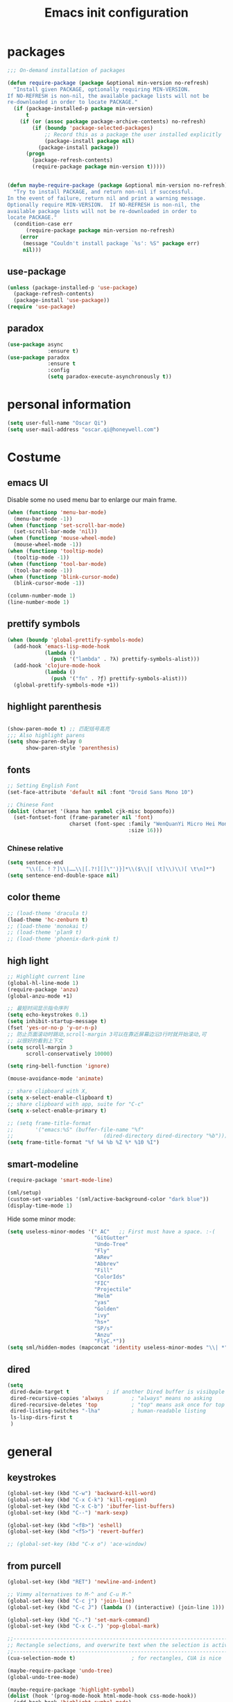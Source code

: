 #+OPTIONS: toc:4 h:4
#+TITLE: Emacs init configuration

* packages
  #+BEGIN_SRC emacs-lisp
    ;;; On-demand installation of packages

    (defun require-package (package &optional min-version no-refresh)
      "Install given PACKAGE, optionally requiring MIN-VERSION.
    If NO-REFRESH is non-nil, the available package lists will not be
    re-downloaded in order to locate PACKAGE."
      (if (package-installed-p package min-version)
          t
        (if (or (assoc package package-archive-contents) no-refresh)
            (if (boundp 'package-selected-packages)
                ;; Record this as a package the user installed explicitly
                (package-install package nil)
              (package-install package))
          (progn
            (package-refresh-contents)
            (require-package package min-version t)))))


    (defun maybe-require-package (package &optional min-version no-refresh)
      "Try to install PACKAGE, and return non-nil if successful.
    In the event of failure, return nil and print a warning message.
    Optionally require MIN-VERSION.  If NO-REFRESH is non-nil, the
    available package lists will not be re-downloaded in order to
    locate PACKAGE."
      (condition-case err
          (require-package package min-version no-refresh)
        (error
         (message "Couldn't install package `%s': %S" package err)
         nil)))
  #+END_SRC
** use-package
   #+BEGIN_SRC emacs-lisp
     (unless (package-installed-p 'use-package)
       (package-refresh-contents)
       (package-install 'use-package))
     (require 'use-package)
   #+END_SRC

** paradox
    #+BEGIN_SRC emacs-lisp
      (use-package async
                   :ensure t)
      (use-package paradox
                   :ensure t
                   :config
                   (setq paradox-execute-asynchronously t))
    #+END_SRC
* personal information
  #+BEGIN_SRC emacs-lisp
    (setq user-full-name "Oscar Qi")
    (setq user-mail-address "oscar.qi@honeywell.com")
  #+END_SRC
* Costume
** emacs UI
   Disable some no used menu bar to enlarge our main frame.
   #+BEGIN_SRC emacs-lisp
     (when (functionp 'menu-bar-mode)
       (menu-bar-mode -1))
     (when (functionp 'set-scroll-bar-mode)
       (set-scroll-bar-mode 'nil))
     (when (functionp 'mouse-wheel-mode)
       (mouse-wheel-mode -1))
     (when (functionp 'tooltip-mode)
       (tooltip-mode -1))
     (when (functionp 'tool-bar-mode)
       (tool-bar-mode -1))
     (when (functionp 'blink-cursor-mode)
       (blink-cursor-mode -1))

     (column-number-mode 1)
     (line-number-mode 1)
   #+END_SRC
** prettify symbols
   #+BEGIN_SRC emacs-lisp
     (when (boundp 'global-prettify-symbols-mode)
       (add-hook 'emacs-lisp-mode-hook
                 (lambda ()
                   (push '("lambda" . ?λ) prettify-symbols-alist)))
       (add-hook 'clojure-mode-hook
                 (lambda ()
                   (push '("fn" . ?ƒ) prettify-symbols-alist)))
       (global-prettify-symbols-mode +1))
   #+END_SRC
** highlight parenthesis

   #+BEGIN_SRC emacs-lisp

     (show-paren-mode t) ;; 匹配括号高亮
     ;;; Also highlight parens  
     (setq show-paren-delay 0  
           show-paren-style 'parenthesis)

   #+END_SRC
** fonts
   #+BEGIN_SRC emacs-lisp
     ;; Setting English Font
     (set-face-attribute 'default nil :font "Droid Sans Mono 10") 

     ;; Chinese Font
     (dolist (charset '(kana han symbol cjk-misc bopomofo))
       (set-fontset-font (frame-parameter nil 'font)
                         charset (font-spec :family "WenQuanYi Micro Hei Mono"
                                            :size 16)))
   #+END_SRC
*** Chinese relative
    #+BEGIN_SRC emacs-lisp
      (setq sentence-end
            "\\([。！？]\\|……\\|[.?!][]\"')}]*\\($\\|[ \t]\\)\\)[ \t\n]*") 
      (setq sentence-end-double-space nil)
    #+END_SRC
** color theme
   #+BEGIN_SRC emacs-lisp
     ;; (load-theme 'dracula t)
     (load-theme 'hc-zenburn t)
     ;; (load-theme 'monokai t)
     ;; (load-theme 'plan9 t)
     ;; (load-theme 'phoenix-dark-pink t)
   #+END_SRC
  
** high light
   #+BEGIN_SRC emacs-lisp
     ;; Highlight current line
     (global-hl-line-mode 1)
     (require-package 'anzu)
     (global-anzu-mode +1)

     ;; 最短时间显示指令序列
     (setq echo-keystrokes 0.1)
     (setq inhibit-startup-message t)
     (fset 'yes-or-no-p 'y-or-n-p)
     ;; 防止页面滚动时跳动,scroll-margin 3可以在靠近屏幕边沿3行时就开始滚动,可
     ;; 以很好的看到上下文
     (setq scroll-margin 3
           scroll-conservatively 10000)

     (setq ring-bell-function 'ignore)

     (mouse-avoidance-mode 'animate)

     ;; share clipboard with X, 
     (setq x-select-enable-clipboard t)
     ;; share clipboard with app, suite for "C-c"
     (setq x-select-enable-primary t)

     ;; (setq frame-title-format
     ;;       '("emacs:%S" (buffer-file-name "%f"
     ;;                             (dired-directory dired-directory "%b"))))
     (setq frame-title-format "%f %4 %b %Z %* %10 %I")

   #+END_SRC
** smart-modeline
   #+BEGIN_SRC emacs-lisp
     (require-package 'smart-mode-line)

     (sml/setup)
     (custom-set-variables '(sml/active-background-color "dark blue"))
     (display-time-mode 1)
   #+END_SRC

   Hide some minor mode:
   #+BEGIN_SRC emacs-lisp
     (setq useless-minor-modes '(" AC"   ;; First must have a space. :-(
                                 "GitGutter"
                                 "Undo-Tree"
                                 "Fly"
                                 "ARev"
                                 "Abbrev"
                                 "Fill"
                                 "ColorIds"
                                 "FIC"
                                 "Projectile"
                                 "Helm"
                                 "yas"
                                 "Golden"
                                 "ivy"
                                 "hs+"
                                 "SP/s"
                                 "Anzu"
                                 "FlyC.*"))
     (setq sml/hidden-modes (mapconcat 'identity useless-minor-modes "\\| *"))
   #+END_SRC
** dired
   #+BEGIN_SRC emacs-lisp
     (setq
      dired-dwim-target t            ; if another Dired buffer is visibpple in another window, use that directory as target for Rename/Copy
      dired-recursive-copies 'always         ; "always" means no asking
      dired-recursive-deletes 'top           ; "top" means ask once for top level directory
      dired-listing-switches "-lha"          ; human-readable listing
      ls-lisp-dirs-first t
      )
   #+END_SRC
* general
** keystrokes
   #+BEGIN_SRC emacs-lisp
     (global-set-key (kbd "C-w") 'backward-kill-word)
     (global-set-key (kbd "C-x C-k") 'kill-region)
     (global-set-key (kbd "C-x C-b") 'ibuffer-list-buffers)
     (global-set-key (kbd "C--") 'mark-sexp)

     (global-set-key (kbd "<f8>") 'eshell)
     (global-set-key (kbd "<f5>") 'revert-buffer)

     ;; (global-set-key (kbd "C-x o") 'ace-window)
   #+END_SRC
** from purcell
   #+BEGIN_SRC emacs-lisp
     (global-set-key (kbd "RET") 'newline-and-indent)

     ;; Vimmy alternatives to M-^ and C-u M-^
     (global-set-key (kbd "C-c j") 'join-line)
     (global-set-key (kbd "C-c J") (lambda () (interactive) (join-line 1)))

     (global-set-key (kbd "C-.") 'set-mark-command)
     (global-set-key (kbd "C-x C-.") 'pop-global-mark)

     ;;----------------------------------------------------------------------------
     ;; Rectangle selections, and overwrite text when the selection is active
     ;;----------------------------------------------------------------------------
     (cua-selection-mode t)                  ; for rectangles, CUA is nice

     (maybe-require-package 'undo-tree)
     (global-undo-tree-mode)

     (maybe-require-package 'highlight-symbol)
     (dolist (hook '(prog-mode-hook html-mode-hook css-mode-hook))
       (add-hook hook 'highlight-symbol-mode)
       (add-hook hook 'highlight-symbol-nav-mode))
     (add-hook 'org-mode-hook 'highlight-symbol-nav-mode)

     ;;----------------------------------------------------------------------------
     ;; Zap *up* to char is a handy pair for zap-to-char
     ;;----------------------------------------------------------------------------
     (autoload 'zap-up-to-char "misc" "Kill up to, but not including ARGth occurrence of CHAR.")
     (global-set-key (kbd "M-Z") 'zap-up-to-char)

     ;;----------------------------------------------------------------------------
     ;; Cut/copy the current line if no region is active
     ;;----------------------------------------------------------------------------
     (maybe-require-package 'whole-line-or-region)
     (whole-line-or-region-mode t)
     (make-variable-buffer-local 'whole-line-or-region-mode)

     ;;----------------------------------------------------------------------------
     ;; Page break lines
     ;;----------------------------------------------------------------------------
     (maybe-require-package 'page-break-lines)
     (global-page-break-lines-mode)

   #+END_SRC
** ediff
   #+BEGIN_SRC emacs-lisp
     (setq ediff-window-setup-function 'ediff-setup-windows-plain
           ediff-split-window-function 'split-window-horizontally)
   #+END_SRC
** Desktop save
   #+BEGIN_SRC emacs-lisp
     (desktop-save-mode 1)
   #+END_SRC
** uniquify
   #+BEGIN_SRC emacs-lisp
     ;; every buffer should have a unique name 
     (require 'uniquify)
     (setq
      uniquify-buffer-name-style 'post-forward
      uniquify-separator ":")

   #+END_SRC
** hippie expand
   #+BEGIN_SRC emacs-lisp
     ;; hippie expand is dabbrev expand on steroids
     (setq hippie-expand-try-functions-list '(try-expand-dabbrev
                                              try-expand-dabbrev-all-buffers
                                              try-expand-dabbrev-from-kill
                                              try-complete-file-name-partially
                                              try-complete-file-name
                                              try-expand-all-abbrevs
                                              try-expand-list
                                              try-expand-line
                                              try-complete-lisp-symbol-partially
                                              try-complete-lisp-symbol))
     (global-set-key (kbd "M-/") 'hippie-expand)
   #+END_SRC
** avy(fast jump around)
   #+BEGIN_SRC emacs-lisp
     (global-set-key (kbd "C-;") 'avy-goto-char-2)
     (global-set-key (kbd "M-g f") 'avy-goto-line)
     (global-set-key (kbd "C-'") 'avy-isearch)
     (global-set-key (kbd "M-g f") 'avy-goto-line)
   #+END_SRC
** smartscan
   =M-n= to next symbol, and =M-p= to previous symbol.
   Only in elisp and c mode.

   #+BEGIN_SRC emacs-lisp 
     (require-package 'smartscan)
     (add-hook 'emacs-lisp-mode-hook 'smartscan-mode)
     (add-hook 'c-mode-hook 'smartscan-mode)
   #+END_SRC
** isearch delete not matched string
   #+BEGIN_SRC emacs-lisp
     ;; An attempt at this Emacs SX question:
     ;; https://emacs.stackexchange.com/questions/10359/delete-portion-of-isearch-string-that-does-not-match-or-last-char-if-complete-m

     (defun isearch-delete-something ()
       "Delete non-matching text or the last character."
       ;; Mostly copied from `isearch-del-char' and Drew's answer on the page above
       (interactive)
       (if (= 0 (length isearch-string))
           (ding)
         (setq isearch-string
               (substring isearch-string
                          0
                          (or (isearch-fail-pos) (1- (length isearch-string)))))
         (setq isearch-message
               (mapconcat #'isearch-text-char-description isearch-string "")))
       (if isearch-other-end (goto-char isearch-other-end))
       (isearch-search)
       (isearch-push-state)
       (isearch-update))

     (define-key isearch-mode-map (kbd "<backspace>") 
       #'isearch-delete-something)

   #+END_SRC
** hungry delete
   #+BEGIN_SRC emacs-lisp
     (require-package 'hungry-delete)
     (global-hungry-delete-mode)
   #+END_SRC
** winner-mode
   #+BEGIN_SRC emacs-lisp
     (winner-mode 1)
   #+END_SRC
* emacs extension
** find file as root
   #+BEGIN_SRC emacs-lisp
     (defun find-file-as-root ()
       "Like `ido-find-file, but automatically edit the file with
          root-(point)rivileges (using tramp/sudo), if the file is not writable by
          user."
       (interactive)
       (let ((file (ido-read-file-name "Edit as root: ")))
         (unless (file-writable-p file)
           (setq file (concat "/sudo:root@localhost:" file)))
         (find-file file)))

     (global-set-key (kbd "C-x F") 'find-file-as-root)
   #+END_SRC
** beacon-mode
   #+BEGIN_SRC emacs-lisp
     (use-package beacon
       :ensure t
       :diminish beacon-mode
       :init
       (beacon-mode 1)
       (setq beacon-push-mark 35)
       (setq beacon-color "#666600"))
   #+END_SRC
** rainbow delimiters
   #+BEGIN_SRC emacs-lisp 
     (require-package 'rainbow-delimiters)

     (add-hook 'emacs-lisp-mode-hook 'rainbow-delimiters-mode)
     (add-hook 'c-mode-hook 'rainbow-delimiters-mode)
   #+END_SRC

** expand-region
   #+BEGIN_SRC emacs-lisp
     (require-package 'expand-region)
     (global-set-key (kbd "C-=") 'er/expand-region)
   #+END_SRC
   
** smart move to beginning of line
   #+BEGIN_SRC emacs-lisp
     (defun my/smarter-move-beginning-of-line (arg)
       "Move point back to indentation of beginning of line.

     Move point to the first non-whitespace character on this line.
     If point is already there, move to the beginning of the line.
     Effectively toggle between the first non-whitespace character and
     the beginning of the line.

     If ARG is not nil or 1, move forward ARG - 1 lines first.  If
     point reaches the beginning or end of the buffer, stop there."
       (interactive "^p")
       (setq arg (or arg 1))

       ;; Move lines first
       (when (/= arg 1)
         (let ((line-move-visual nil))
           (forward-line (1- arg))))

       (let ((orig-point (point)))
         (back-to-indentation)
         (when (= orig-point (point))
           (move-beginning-of-line 1))))

     ;; remap C-a to `smarter-move-beginning-of-line'
     (global-set-key [remap move-beginning-of-line]
                     'my/smarter-move-beginning-of-line)
   #+END_SRC

** smart v/h split
   #+BEGIN_SRC emacs-lisp
     (defun my/vsplit-last-buffer (prefix)
       "Split the window vertically and display the previous buffer."
       (interactive "p")
       (split-window-vertically)
       (other-window 1 nil)
       (if (= prefix 1)
           (switch-to-next-buffer)))
     (defun my/hsplit-last-buffer (prefix)
       "Split the window horizontally and display the previous buffer."
       (interactive "p")
       (split-window-horizontally)
       (other-window 1 nil)
       (if (= prefix 1) (switch-to-next-buffer)))

     (global-set-key (kbd "C-x 2") 'my/vsplit-last-buffer)
     (global-set-key (kbd "C-x 3") 'my/hsplit-last-buffer)
   #+END_SRC
** smart copy-line kill-line
   #+BEGIN_SRC emacs-lisp
     ;; Smart copy, if no region active, it simply copy the current whole line
     (defadvice kill-line (before check-position activate)
       (if (member major-mode
                   '(emacs-lisp-mode scheme-mode lisp-mode
                                     c-mode c++-mode objc-mode js-mode
                                     latex-mode plain-tex-mode))
           (if (and (eolp) (not (bolp)))
               (progn (forward-char 1)
                      (just-one-space 0)
                      (backward-char 1)))))

     (defadvice kill-ring-save (before slick-copy activate compile)
       "When called interactively with no active region, copy a single line instead."
       (interactive (if mark-active (list (region-beginning) (region-end))
                      (message "Copied line")
                      (list (line-beginning-position)
                            (line-beginning-position 2)))))

     (defadvice kill-region (before slick-cut activate compile)
       "When called interactively with no active region, kill a single line instead."
       (interactive
        (if mark-active (list (region-beginning) (region-end))
          (list (line-beginning-position)
                (line-beginning-position 2)))))
   
   #+END_SRC
** Hydra
 #+BEGIN_SRC emacs-lisp
   (use-package hydra
     :ensure t
     :init
     (defhydra hydra-zoom (global-map "<f7>")
       "zoom"
       ("+" text-scale-increase "in")
       ("-" text-scale-decrease "out")
       ("_" text-scale-decrease "out")
       ("g" text-scale-increase "in")
       ("l" text-scale-decrease "out"))
     (bind-keys ("C-x C-0" . hydra-zoom/body)
                ("C-x C-=" . hydra-zoom/body)
                ("C-x C--" . hydra-zoom/body)
                ("C-x C-+" . hydra-zoom/body))

     (defhydra hydra-launcher (:color blue)
       "
   launcher
   -------------------------------------
   _p_: paradox-list-packages
   _c_: helm-calcul-expression
   _d_: ediff-buffers
   _f_: find-dired
   _g_: lgrep
   _G_: rgrep
   _n_: nethack
   _e_: eval-buffer
   "
       ("p" paradox-list-packages :exit t)
       ("c" helm-calcul-expression :exit t)
       ("d" ediff-buffers :exit t)
       ("f" find-dired :exit t)
       ("g" lgrep :exit t)
       ("G" rgrep :exit t)
       ;; ("h" man :exit t)
       ("n" nethack :exit t)
       ;; ("s" shell :exit t)
       ("e" eval-buffer :exit t))

     (global-set-key (kbd "C-l") 'hydra-launcher/body)

     (setq hydra-lv nil))
 #+END_SRC
** guide-key
   #+BEGIN_SRC emacs-lisp
     (require-package 'guide-key)
     (setq guide-key/guide-key-sequence '("C-x" "C-c" "C-x 4" "C-x 5" "C-c ;" "C-c ; f" "C-c ' f" "C-x n" "C-x C-r" "C-x r" "C-l"))

     (guide-key-mode 1)

   #+END_SRC
** ibuffer-vc
   #+BEGIN_SRC emacs-lisp
     (add-hook 'ibuffer-hook
               (lambda ()
                 (ibuffer-vc-set-filter-groups-by-vc-root)
                 (unless (eq ibuffer-sorting-mode 'alphabetic)
                   (ibuffer-do-sort-by-alphabetic))))
     (setq ibuffer-formats
           '((mark modified read-only vc-status-mini " "
                   (name 18 18 :left :elide)
                   " "
                   (size 9 -1 :right)
                   " "
                   (mode 16 16 :left :elide)
                   " "
                   (vc-status 16 16 :left)
                   " "
                   filename-and-process)))
   #+END_SRC
** nyan-mode
   The nyan cat show where the cursor is in the current buffer.
   #+BEGIN_SRC emacs-lisp
     (require-package 'nyan-mode)
     (nyan-mode 1)
   #+END_SRC
** Golden Ratio
   #+BEGIN_SRC emacs-lisp
     (require-package 'golden-ratio)
     ;; (setq 'golden-ratio-inhibit-functions 'pl/helm-alive-p)
     ;; (defun pl/helm-alive-p ()
     ;;   (if (boundp 'helm-alive-p)
     ;;       (symbol-value 'helm-alive-p)))

     ;; do not enable golden-raio in thses modes
     (setq golden-ratio-exclude-modes '("ediff-mode"
                                        "helm-mode"
                                        "dired-mode"
                                        "gud-mode"
                                        "gdb-locals-mode"
                                        "gdb-registers-mode"
                                        "gdb-breakpoints-mode"
                                        "gdb-threads-mode"
                                        "gdb-frames-mode"
                                        "gdb-inferior-io-mode"
                                        "gud-mode"
                                        "gdb-inferior-io-mode"
                                        "gdb-disassembly-mode"
                                        "gdb-memory-mode"
                                        "magit-log-mode"
                                        "magit-reflog-mode"
                                        "magit-status-mode"
                                        "IELM"
                                        ;; "eshell-mode"
                                        "fundamental-mode"
                                        "dired-mode"))

     (golden-ratio-mode 1)
     (setq golden-ratio-auto-scale t)
     (add-to-list 'golden-ratio-extra-commands 'ace-window)
   #+END_SRC

** multiple cursors
   #+BEGIN_SRC emacs-lisp 
     (require-package 'multiple-cursors)
     (global-set-key (kbd "C-c m") 'mc/edit-lines)
     (global-set-key (kbd "C->") 'mc/mark-next-like-this)
     (global-set-key (kbd "C-<") 'mc/mark-previous-like-this)
     (global-set-key (kbd "C-c C-<") 'mc/mark-all-like-this)
   #+END_SRC
** narrow-or-widen-dwim
   #+BEGIN_SRC emacs-lisp
     (defun narrow-or-widen-dwim (p)
       "If the buffer is narrowed, it widens. Otherwise, it narrows
     intelligently.  Intelligently means: region, org-src-block,
     org-subtree, or defun, whichever applies first.  Narrowing to
     org-src-block actually calls `org-edit-src-code'.

     With prefix P, don't widen, just narrow even if buffer is already
     narrowed."
       (interactive "P")
       (declare (interactive-only))
       (cond ((and (buffer-narrowed-p) (not p)) (widen))
             ((and (boundp 'org-src-mode) org-src-mode (not p))
              (org-edit-src-exit))
             ((region-active-p)
              (narrow-to-region (region-beginning) (region-end)))
             ((derived-mode-p 'org-mode)
              (cond ((ignore-errors (org-edit-src-code)))
                    ((org-at-block-p)
                     (org-narrow-to-block))
                    (t (org-narrow-to-subtree))))
             ((derived-mode-p 'prog-mode) (narrow-to-defun))
             (t (error "Please select a region to narrow to"))))

     (global-set-key (kbd "C-x n") 'narrow-or-widen-dwim)

     ;; (eval-after-load 'org-src
     ;;   '(define-key org-src-mode-map
     ;;      "\C-x\C-s" #'org-edit-src-exit))

   #+END_SRC
** god-mode
   #+BEGIN_SRC emacs-lisp
     (use-package god-mode
       :ensure t
       :init
       (defun update-cursor ()
         (setq cursor-type (if (or god-local-mode buffer-read-only)
                               'bar
                             'box)))
       (add-hook 'god-mode-enabled-hook 'update-cursor)
       (add-hook 'god-mode-disabled-hook 'update-cursor)
       :config
       (bind-keys :map god-local-mode-map
                  ("z" . repeat)
                  ("." . repeat)
                  ("i" . god-local-mode))
       (add-to-list 'god-exempt-major-modes 'org-agenda-mode))

   #+END_SRC
* program
** scheme
   #+BEGIN_SRC emacs-lisp
     ;; This is the binary name of my scheme implementation  
     (setq scheme-program-name "scm")
   #+END_SRC

** smartparens 
   #+BEGIN_SRC emacs-lisp 
     ;; Default setup of smartparens
     (require-package 'smartparens)
     (require 'smartparens-config)
     (setq sp-autoescape-string-quote nil)

     (defmacro def-pairs (pairs)
       `(progn
          ,@(cl-loop for (key . val) in pairs
                     collect
                     `(defun ,(read (concat
                                     "wrap-with-"
                                     (prin1-to-string key)
                                     "s"))
                          (&optional arg)
                        (interactive "p")
                        (sp-wrap-with-pair ,val)))))

     (def-pairs ((paren        . "(")
                 (bracket      . "[")
                 (brace        . "{")
                 (underscores  . "_")
                 (single-quote . "'")
                 (double-quote . "\"")
                 (back-quote   . "`")))

     (define-key smartparens-mode-map (kbd "C-M-a") 'sp-beginning-of-sexp)

     (define-key smartparens-mode-map (kbd "C-M-a") 'sp-beginning-of-sexp)
     (define-key smartparens-mode-map (kbd "C-M-e") 'sp-end-of-sexp)

     (define-key smartparens-mode-map (kbd "C-<down>") 'sp-down-sexp)
     (define-key smartparens-mode-map (kbd "C-<up>")   'sp-up-sexp)
     (define-key smartparens-mode-map (kbd "M-<down>") 'sp-backward-down-sexp)
     (define-key smartparens-mode-map (kbd "M-<up>")   'sp-backward-up-sexp)

     (define-key smartparens-mode-map (kbd "C-M-f") 'sp-forward-sexp)
     (define-key smartparens-mode-map (kbd "C-M-b") 'sp-backward-sexp)

     (define-key smartparens-mode-map (kbd "C-M-n") 'sp-next-sexp)
     (define-key smartparens-mode-map (kbd "C-M-p") 'sp-previous-sexp)

     (define-key smartparens-mode-map (kbd "C-S-f") 'sp-forward-symbol)
     (define-key smartparens-mode-map (kbd "C-S-b") 'sp-backward-symbol)

     (define-key smartparens-mode-map (kbd "C-<right>") 'sp-forward-slurp-sexp)
     (define-key smartparens-mode-map (kbd "M-<right>") 'sp-forward-barf-sexp)
     (define-key smartparens-mode-map (kbd "C-<left>")  'sp-backward-slurp-sexp)
     (define-key smartparens-mode-map (kbd "M-<left>")  'sp-backward-barf-sexp)

     (define-key smartparens-mode-map (kbd "C-M-t") 'sp-transpose-sexp)
     (define-key smartparens-mode-map (kbd "C-M-k") 'sp-kill-sexp)
     (define-key smartparens-mode-map (kbd "C-k")   'sp-kill-hybrid-sexp)
     (define-key smartparens-mode-map (kbd "M-k")   'sp-backward-kill-sexp)
     (define-key smartparens-mode-map (kbd "C-M-w") 'sp-copy-sexp)

     (define-key smartparens-mode-map (kbd "C-M-d") 'delete-sexp)

     (define-key smartparens-mode-map (kbd "M-<backspace>") 'backward-kill-word)
     (define-key smartparens-mode-map (kbd "C-<backspace>") 'sp-backward-kill-word)
                                             ;([remap sp-backward-kill-word] 'backward-kill-word)


     (define-key smartparens-mode-map (kbd "M-[") 'sp-backward-unwrap-sexp)
     (define-key smartparens-mode-map (kbd "M-]") 'sp-unwrap-sexp)

     (define-key smartparens-mode-map (kbd "C-x C-t") 'sp-transpose-hybrid-sexp)

     (define-key smartparens-mode-map (kbd "C-c (")  'wrap-with-parens)
     (define-key smartparens-mode-map (kbd "C-c [")  'wrap-with-brackets)
     (define-key smartparens-mode-map (kbd "C-c {")  'wrap-with-braces)
     (define-key smartparens-mode-map (kbd "C-c '")  'wrap-with-single-quotes)
     (define-key smartparens-mode-map (kbd"C-c \"") 'wrap-with-double-quotes)
     (define-key smartparens-mode-map (kbd"C-c _")  'wrap-with-underscores)
     (define-key smartparens-mode-map (kbd"C-c `")  'wrap-with-back-quotes)

     (add-hook 'emacs-lisp-mode-hook 'turn-on-smartparens-strict-mode)
     (add-hook 'markdown-mode-hook 'turn-on-smartparens-strict-mode)
     (add-hook 'c-mode-hook 'turn-on-smartparens-strict-mode)
   #+END_SRC

** cc-mode
*** c-mode
    #+BEGIN_SRC emacs-lisp 
        (defun linux-c-mode()
        ;; 将回车代替C-j的功能，换行的同时对齐
        (define-key c-mode-map [return] 'newline-and-indent)
        (interactive)
        ;; 设置C程序的对齐风格
        (c-set-style "K&R")
        ;; 自动模式，在此种模式下当你键入{时，会自动根据你设置的对齐风格对齐
        (c-toggle-auto-state)
        ;; TAB键的宽度
        (setq c-basic-offset 4)
        ;; 此模式下，当按Backspace时会删除最多的空格
        (c-toggle-hungry-state)
        ;; 在菜单中加入当前Buffer的函数索引
        (imenu-add-menubar-index)
        ;; 在状态条上显示当前光标在哪个函数体内部
        (which-function-mode)
        (c-toggle-auto-newline 1)
        (c-set-offset 'inextern-lang 0);;在extern c{} 中正常对齐
        )

      (defun linux-cpp-mode()
        (define-key c++-mode-map [return] 'newline-and-indent)
        (define-key c++-mode-map [(control c) (c)] 'compile)
        (interactive)
        (c-set-style "K&R")
        (c-toggle-auto-state)
        (c-toggle-hungry-state)
        (setq c-basic-offset 4)
        (imenu-add-menubar-index)
        (which-function-mode)
        (c-set-offset 'inextern-lang 0);;在extern c{} 中正常对齐
        )

      ;;c程序风格
      (add-hook 'c-mode-hook 'linux-c-mode)
      (add-hook 'c++-mode-hook 'linux-cpp-mode)

      (add-hook 'c-mode-hook 'color-identifiers-mode)
      (add-hook 'c++-mode-hook 'color-identifiers-mode)

    #+END_SRC

*** hideshow-org
    #+BEGIN_SRC emacs-lisp
      (require-package 'hideshow-org)
      (add-hook 'c-mode-hook 'hs-org/minor-mode)
    #+END_SRC

** Company Mode
#+BEGIN_SRC emacs-lisp
(require-package 'company)
(require-package 'company-flx)

  (use-package company
    :ensure t
    :diminish company-mode
    :init
    (global-company-mode 1)
    (add-to-list 'company-backends 'company-c-headers)
    (setq company-backends (delete 'company-semantic company-backends))
    (with-eval-after-load 'company
      (company-flx-mode +1))

    :config
    (bind-keys :map company-active-map
               ("C-n" . company-select-next)
               ("C-p" . company-select-previous)
               ("C-d" . company-show-doc-buffer)
               ("<tab>" . company-complete)))
#+END_SRC

** yasnippet
   #+BEGIN_SRC emacs-lisp
     ;; yasnippet
     ;; should be loaded before auto complete so that they can work together
     (require-package 'yasnippet)

     (yas-global-mode 1)
     (add-hook 'term-mode-hook (lambda()
                                 (yas-minor-mode -1)))
   #+END_SRC

** magit
   #+BEGIN_SRC emacs-lisp
(require-package 'magit)
     (global-set-key (kbd "C-x g") 'magit-status)
   #+END_SRC

** comment-dwim-2
 #+BEGIN_SRC emacs-lisp 
(require-package 'comment-dwim-2)
   (use-package comment-dwim-2
     :ensure t
     :bind ("M-;" . comment-dwim-2))
 #+END_SRC
** dtrt-indent
   #+BEGIN_SRC emacs-lisp
(require-package 'dtrt-indent)
     (add-hook 'c-mode-common-hook 
       (lambda()
         (require 'dtrt-indent)
         ;; (setq dtrt-indent-verbosity 0)
         (dtrt-indent-mode t)))
   #+END_SRC
** aggressive-indent
 #+BEGIN_SRC emacs-lisp 
   (require-package 'aggressive-indent)
   (use-package aggressive-indent
     :ensure t
     :diminish aggressive-indent-mode
     :init
     (global-aggressive-indent-mode 1)

     ;; (add-to-list
     ;;  'aggressive-indent-dont-indent-if
     ;;  '(and (derived-mode-p 'c-mode)
     ;;        (null (string-match "\\([;{}]\\|\\b\\(if\\|for\\|while\\)\\b\\)"
     ;;                            (thing-at-point 'line)))))

     (add-to-list 'aggressive-indent-excluded-modes 'html-mode)
     (unbind-key "C-c C-q" aggressive-indent-mode-map))
 #+END_SRC
** flycheck
   #+BEGIN_SRC emacs-lisp
     (require-package 'flycheck)
     (use-package flycheck
       :ensure t
       :diminish flycheck-mode
       :init
       ;; (global-flycheck-mode)
       (setq flycheck-indication-mode 'right-fringe)
  
       (defun my-select-clangcheck-for-checker ()
         "Select clang-check for flycheck's checker."
         (flycheck-set-checker-executable 'c/c++-clangcheck
                                          "/path/to/clang-check")
         (flycheck-select-checker 'c/c++-clangcheck))

       (add-hook 'c-mode-common-hook #'my-select-clangcheck-for-checker)

       ;; enable static analysis
       (setq flycheck-clangcheck-analyze t))
   #+END_SRC
** compilation
   #+BEGIN_SRC emacs-lisp :tangle no
     (defun prelude-colorize-compilation-buffer ()
       "Colorize a compilation mode buffer."
       (interactive)
       ;; we don't want to mess with child modes such as grep-mode, ack, ag, etc
       (when (eq major-mode 'compilation-mode)
         (let ((inhibit-read-only t))
           (ansi-color-apply-on-region (point-min) (point-max)))))

     ;; setup compilation-mode used by `compile' command
     (require-package 'compile)
          (require 'compile)
          (setq compilation-ask-about-save nil          ; Just save before compiling
                compilation-always-kill t               ; Just kill old compile processes before starting the new one
                compilation-scroll-output 'first-error) ; Automatically scroll to first
          (global-set-key (kbd "<f5>") 'compile)

   #+END_SRC
** Makefile
   #+BEGIN_SRC emacs-lisp
     (add-to-list 'auto-mode-alist '("[Mm]akefile*" . makefile-gmake-mode))
     (defun prelude-makefile-mode-defaults ()
       (setq indent-tabs-mode t ))

     (setq prelude-makefile-mode-hook 'prelude-makefile-mode-defaults)

     (add-hook 'makefile-mode-hook (lambda ()
                                     (run-hooks 'prelude-makefile-mode-hook)))
   #+END_SRC
* helm
** helm settings
   #+BEGIN_SRC emacs-lisp
     (require-package 'helm)
     (require-package 'helm-flx)
     (require 'helm)

     (require 'helm-config)
     ;; The default "C-x c" is quite close to "C-x C-c", which quits Emacs.
     ;; Changed to "C-c h". Note: We must set "C-c h" globally, because we
     ;; cannot change `helm-command-prefix-key' once `helm-config' is loaded.
     (global-set-key (kbd "C-c h") 'helm-command-prefix)
     (global-unset-key (kbd "C-x c"))

     (define-key helm-map (kbd "<tab>") 'helm-execute-persistent-action) ; rebind tab to run persistent action
     (define-key helm-map (kbd "C-i") 'helm-execute-persistent-action) ; make TAB works in terminal
     (define-key helm-map (kbd "C-z")  'helm-select-action) ; list actions using C-z

     (when (executable-find "curl")
       (setq helm-google-suggest-use-curl-p t))

     (setq helm-split-window-in-side-p           t ; open helm buffer inside current window, not occupy whole other window
           helm-move-to-line-cycle-in-source     t ; move to end or beginning of source when reaching top or bottom of source.
           helm-ff-search-library-in-sexp        t ; search for library in `require' and `declare-function' sexp.
           helm-scroll-amount                    8 ; scroll 8 lines other window using M-<next>/M-<prior>
           helm-ff-file-name-history-use-recentf t)

     (helm-mode 1)

     (helm-flx-mode +1)
     (require-package 'helm-fuzzier)
     (helm-fuzzier-mode 1)

     (setq helm-M-x-fuzzy-match t) ;; optional fuzzy matching for helm-M-x
     (setq helm-buffers-fuzzy-matching t
           helm-recentf-fuzzy-match    t)

     (global-set-key (kbd "M-x") 'helm-M-x)
     (global-set-key (kbd "C-x y") 'helm-show-kill-ring)
     (global-set-key (kbd "C-x b") 'helm-mini)
     (global-set-key (kbd "C-x C-f") 'helm-find-files)

     (when (executable-find "ack-grep")
       (setq helm-grep-default-command "ack-grep -Hn --no-group --no-color %e %p %f"
             helm-grep-default-recurse-command "ack-grep -H --no-group --no-color %e %p %f"))

     (global-set-key (kbd "C-h SPC") 'helm-all-mark-rings)
   #+END_SRC

   #+BEGIN_SRC emacs-lisp
   
   #+END_SRC

   List eshell history:
   #+BEGIN_SRC emacs-lisp
     (add-hook 'eshell-mode-hook
               #'(lambda ()
                   (define-key eshell-mode-map (kbd "C-c C-l")  'helm-eshell-history)))
   #+END_SRC

** helm-gtags
   #+BEGIN_SRC emacs-lisp
     ;; Enable helm-gtags-mode
     (add-hook 'c-mode-hook 'helm-gtags-mode)
     (add-hook 'c++-mode-hook 'helm-gtags-mode)
     (add-hook 'asm-mode-hook 'helm-gtags-mode)

     ;; Set key bindings
     (eval-after-load "helm-gtags"
       '(progn
          (define-key helm-gtags-mode-map (kbd "M-t") 'helm-gtags-find-tag)
          (define-key helm-gtags-mode-map (kbd "M-r") 'helm-gtags-find-rtag)
          (define-key helm-gtags-mode-map (kbd "M-s") 'helm-gtags-find-symbol)
          (define-key helm-gtags-mode-map (kbd "M-g M-p") 'helm-gtags-parse-file)
          (define-key helm-gtags-mode-map (kbd "C-c <") 'helm-gtags-previous-history)
          (define-key helm-gtags-mode-map (kbd "C-c >") 'helm-gtags-next-history)
          (define-key helm-gtags-mode-map (kbd "M-,") 'helm-gtags-pop-stack)))
   #+END_SRC
** swoop
   #+BEGIN_SRC emacs-lisp
     (require-package 'helm-swoop)

     ;; Change keybinds to whatever you like :)
     (global-set-key (kbd "M-i") 'helm-swoop)
     (global-set-key (kbd "M-I") 'helm-swoop-back-to-last-point)
     (global-set-key (kbd "C-c M-i") 'helm-multi-swoop)
     (global-set-key (kbd "C-x M-i") 'helm-multi-swoop-all)

   #+END_SRC

* org-mode
** basic 
   #+BEGIN_SRC emacs-lisp
     (require-package 'org)
     (require-package 'org-bullets)
     (require-package 'org-screenshot)

     (add-to-list 'auto-mode-alist '("\\.txt\\'" . org-mode))


     (add-hook 'org-mode-hook (lambda () (org-bullets-mode 1)))

     ;; Various preferences
     (setq org-log-done t
           org-completion-use-ido t
           org-edit-timestamp-down-means-later t
           org-archive-mark-done nil
           org-catch-invisible-edits 'show
           org-export-coding-system 'utf-8
           org-fast-tag-selection-single-key 'expert
           org-html-validation-link nil
           org-export-kill-product-buffer-when-displayed t
           org-tags-column 80)

     (add-hook 'org-mode-hook 'auto-fill-mode)

     ;; The bottom line issue
     (setq org-use-sub-superscripts (quote {})
           org-export-with-sub-superscripts (quote {})) 

     ;; (setq org-ellipsis "⤵")

     (global-set-key (kbd "C-c l") 'org-store-link)
     (global-set-key (kbd "C-c a") 'org-agenda)
     (global-set-key (kbd "C-c b") 'org-iswitchb)

   #+END_SRC
** babel
   #+BEGIN_SRC emacs-lisp
     ;; active Babel languages
     (org-babel-do-load-languages
      'org-babel-load-languages
      '((sh . t)
        (dot . t)
        (ditaa . t)
        (python . t)
        (gnuplot . t)
        (plantuml . t)
        (emacs-lisp . t)
        ))

     (setq org-plantuml-jar-path "/home/oscar/.emacs.d/elpa/contrib/scripts/plantuml.jar")
     (setq puml-plantuml-jar-path "/home/oscar/.emacs.d/elpa/contrib/scripts/plantuml.jar")
     (add-to-list 'org-src-lang-modes '("plantuml" . puml))
   #+END_SRC
** capture
   #+BEGIN_SRC emacs-lisp
     (defvar my/org-basic-task-template "* TODO %^{Task}
     SCHEDULED: %^t
     %<%Y-%m-%d %H:%M>
     :PROPERTIES:
     :Effort: %^{effort|1:00|0:05|0:15|0:30|2:00|4:00}
     :END:
     %?
     " "Basic task data")
     (setq org-capture-templates
           `(("e" "Emacs idea" entry
              (file+headline "~/personal/emacs-notes/tasks.org" "Emacs")
              "* TODO %^{Task}"
              :immediate-finish t)
             ("j" "Journal entry" plain
              (file+datetree "~/personal/journal.org")
              "%K - %a\n%i\n%?\n"
              :unnarrowed t)
             ("J" "Journal entry with date" plain
              (file+datetree+prompt "~/personal/journal.org")
              "%K - %a\n%i\n%?\n"
              :unnarrowed t)
             ("q" "Quick note" item
              (file+headline "~/personal/organizer.org" "Quick notes"))
             ("n" "note" entry (file "~/personal/refile.org")
              "* %? :NOTE:\n%U\n%a\n" :clock-in t :clock-resume t)
             ("B" "Book" entry
              (file+datetree "~/personal/books.org" "Inbox")
              "* %^{Title}  %^g
     %i
     ,*Author(s):* %^{Author} \\\\
     ,*ISBN:* %^{ISBN}

     %?

     ,*Review on:* %^t \\
     %a
     %U"
              :clock-in :clock-resume)
             ("c" "Contact" entry (file "~/personal/contacts.org")
              "* %(org-contacts-template-name)
     :PROPERTIES:
     :EMAIL: %(my/org-contacts-template-email)
     :END:")))
     (global-set-key (kbd "C-c c") 'org-capture)
   #+END_SRC
** latex
   #+BEGIN_SRC emacs-lisp
     ;;
     ;; org-mode setup
     ;;

     (require 'ox-latex)
     (require 'ox-beamer)
     (setq org-latex-coding-system 'utf-8)

     (setf org-latex-default-packages-alist
           (remove '("AUTO" "inputenc" t) org-latex-default-packages-alist))
     (setf org-latex-default-packages-alist
           (remove '("T1" "fontenc" t) org-latex-default-packages-alist))

     (setq org-latex-pdf-process '("xelatex -shell-escape  %f"
                                   "xelatex -shell-escape  %f"))
     (setq org-latex-packages-alist
           '("
             \\hypersetup{ colorlinks,% 
                     linkcolor=blue,% 
                     citecolor=black,%
                     urlcolor=black,%
                     filecolor=black
                    }

             \\usepackage{fontspec}
             \\usepackage{array}
             \\usepackage{xcolor}
             \\definecolor{bg}{rgb}{0.95,0.95,0.95}"))

     (add-to-list 'org-latex-packages-alist '("" "minted"))
     (setq org-latex-listings 'minted)
     (setq org-latex-minted-options
           '(
             ("bgcolor" "bg")
             ("frame" "single")))

     (add-to-list 'org-latex-classes
                  '("article-cn"
                   "\\documentclass[11pt]{article}
                     [DEFAULT-PACKAGES]
                     [PACKAGES]
                     \\XeTeXlinebreaklocale ``zh''
                     \\XeTeXlinebreakskip = 0pt plus 1pt minus 0.1pt
                     \\newcommand\\fontnamehei{WenQuanYi Zen Hei}
                     \\newcommand\\fontnamesong{AR PL UMing CN}
                     \\newcommand\\fontnamekai{AR PL KaitiM GB}
                     \\newcommand\\fontnamemono{FreeMono}
                     \\newcommand\\fontnameroman{FreeSans}
                     \\setmainfont[BoldFont=\\fontnamehei]{\\fontnamesong}
                     \\setsansfont[BoldFont=\\fontnamehei]{\\fontnamekai}
                     \\setmonofont{\\fontnamemono}
                     \\setromanfont[BoldFont=\\fontnamehei]{\\fontnamesong}
                     \\makeatletter
                     \\def\\verbatim@font{\\rmfamily\\small} %verbatim中使用roman字体族
                     \\makeatother"

                   ("\\section{%s}" . "\\section*{%s}")
                   ("\\subsection{%s}" . "\\subsection*{%s}")
                   ("\\subsubsection{%s}" . "\\subsubsection*{%s}")
                   ("\\paragraph{%s}" . "\\paragraph*{%s}")
                   ("\\subparagraph{%s}" . "\\subparagraph*{%s}")))

     (add-to-list 'org-latex-classes
                  '("article-img"
                   "\\documentclass[11pt]{article}
                     [DEFAULT-PACKAGES]
                     [PACKAGES]
                     \\usepackage{geometry}
                     \\geometry{left=1.5cm,right=1.5cm,top=1.5cm,bottom=1.5cm}"
                   ("\\section{%s}" . "\\section*{%s}")
                   ("\\subsection{%s}" . "\\subsection*{%s}")
                   ("\\subsubsection{%s}" . "\\subsubsection*{%s}")
                   ("\\paragraph{%s}" . "\\paragraph*{%s}")
                   ("\\subparagraph{%s}" . "\\subparagraph*{%s}")))
   #+END_SRC
** publish
   #+BEGIN_SRC emacs-lisp
     (require 'ox-publish)
     (setq org-publish-project-alist
           '(
             ("blog-notes"
              :base-directory "~/gitest/blog/"
              :base-extension "org"
              :publishing-directory "~/gitest/sagebane.github.com/"
              :recursive t
              :exclude "template.org"
              :publishing-function org-html-publish-to-html
              :headline-levels 4
              :auto-preamble t
              :auto-sitemap t                ; Generate sitemap.org automagically...
              :sitemap-filename "sitemap.org"  ; ... call it sitemap.org (it's the default)...
              :sitemap-title "Sitemap"         ; ... with title 'Sitemap'.
              :email "zuijiuru at gmail dot com"
              )
             ("blog-static"
              :base-directory "~/gitest/blog/"
              :base-extension "css\\|js\\|png\\|jpg\\|gif\\|pdf\\|mp3\\|ogg\\|swf"
              :publishing-directory "~/gitest/sagebane.github.com/"
              :recursive t
              :publishing-function org-publish-attachment
              )
             ("blog" :components ("blog-notes" "blog-static"))
             ;;
             ))

   #+END_SRC
** page
   #+BEGIN_SRC emacs-lisp
     (require-package 'org-page)

     (setq op/repository-directory "~/gitest/fymen.github.io/")

     (setq op/site-domain "http://fymen.github.io/")
     (setq op/site-main-title "A peacefull heart")
     (setq op/site-sub-title "Free is not free! ----don't know by whom")
     (setq op/personal-github-link "https://github.com/fymen/")
     (setq op/theme 'oscar)
     ;; (setq op/personal-disqus-shortname "kelvinh")
     ;; (setq op/personal-google-analytics-id "UA-41088132-1")
      

     (setq op/category-config-alist
           '(("blog" ;; this is the default configuration
              :show-meta t
              :show-comment t
              :uri-generator op/generate-uri
              :uri-template "/blog/%y/%m/%d/%t/"
              :sort-by :date     ;; how to sort the posts
              :category-index t) ;; generate category index or not
             ("wiki"
              :show-meta t
              :show-comment nil
              :uri-generator op/generate-uri
              :uri-template "/wiki/%t/"
              :sort-by :mod-date
              :category-index t)
             ("index"
              :show-meta nil
              :show-comment nil
              :uri-generator op/generate-uri
              :uri-template "/"
              :sort-by :date
              :category-index nil)
             ("about"
              :show-meta nil
              :show-comment nil
              :uri-generator op/generate-uri
              :uri-template "/about/"
              :sort-by :date
              :category-index nil)))


   #+END_SRC
* projectile
  #+BEGIN_SRC emacs-lisp
    (require-package 'helm-projectile)

    (projectile-global-mode)
    (setq projectile-completion-system 'helm)
    (helm-projectile-on)

    (setq projectile-enable-caching t)
  #+END_SRC
* eshell
  Press any key to jump back to the prompt:
  #+BEGIN_SRC emacs-lisp
  (setq eshell-scroll-to-bottom-on-input t)
  #+END_SRC

  some alias:
  #+BEGIN_SRC emacs-lisp
    (defalias 'e 'find-file)
    (defalias 'ff 'find-file)
    (defalias 'emacs 'find-file)

    (defalias 'ee 'find-file-other-window)
    (defalias 'ls "ls --color -h --group-directories-first $*")
  #+END_SRC
  
  I will prefer the Unix implementations, like the =find= and =chomd=:
  #+BEGIN_SRC elisp
     (setq eshell-prefer-lisp-functions nil)
  #+END_SRC
  
  Exit eshell:
  #+BEGIN_SRC emacs-lisp
    (defun eshell/x ()
      "Closes the EShell session and gets rid of the EShell window."
      (delete-window)
      (eshell/exit))
  #+END_SRC

  Start eshell in current directory:
  #+BEGIN_SRC emacs-lisp
      (defun eshell-here ()
      "Opens up a new shell in the directory associated with the
    current buffer's file. The eshell is renamed to match that
    directory to make multiple eshell windows easier."
      (interactive)
      (let* ((parent (if (buffer-file-name)
                         (file-name-directory (buffer-file-name))
                       default-directory))
             (height (/ (window-total-height) 3))
             (name   (car (last (split-string parent "/" t)))))
        (split-window-vertically (- height))
        (other-window 1)
        (eshell "new")
        (rename-buffer (concat "*eshell: " name "*"))

        (insert (concat "ls"))
        (eshell-send-input)))

    (global-set-key (kbd "C-^") 'eshell-here)
  #+END_SRC
  
  Stack current command:
  #+BEGIN_SRC emacs-lisp
    (require-package 'esh-buf-stack)
    (setup-eshell-buf-stack)
    (add-hook 'eshell-mode-hook
              (lambda ()
                (local-set-key
                 (kbd "M-q") 'eshell-push-command)))
  #+END_SRC

* elfeed
  Simple cheatsheet:
  | key | function       |
  |-----+----------------|
  | =r= | mark as read   |
  | =u= | mark as unread |

  #+BEGIN_SRC emacs-lisp
    (require-package 'elfeed)
    (global-set-key (kbd "C-x w") 'elfeed)

    (setf url-queue-timeout 60)
    (require 'elfeed)
    (require 'elfeed-goodies)

    (elfeed-goodies/setup)
    (setq elfeed-feeds
          '("http://www.howardism.org/index.xml"     ;; My Blog
            "http://endlessparentheses.com/atom.xml" ;; Emacs Blog
            "http://www.masteringemacs.org/feed/"    ;; Emacs Blog
            ;; "http://emacs-fu.blogspot.com/feeds/posts/default"
            "http://emacsredux.com/atom.xml"         ;; Emacs Blog
            "http://www.lunaryorn.com/feed.atom"     ;; Emacs Blog
            "http://swannodette.github.com/atom.xml" ;; David Nolen, duh.
            "http://batsov.com/atom.xml"             ;; Bozhidar Batsov
            "http://twogreenleaves.org/index.php?feed=rss"

            "https://medium.com/feed/@hlship/"       ;; Programming
            "http://gigasquidsoftware.com/atom.xml"  ;; Clojure
            "http://blog.fogus.me/feed/"      ;; Programming
            "http://dlessparentheses.com/atom.xml" ;emacs
            "http://feeds.feedburner.com/ruanyifeng"
            "http://feeds.feedburner.com/yizhe" 
            "http://feed.mifengtd.cn/" 
            "http://feed.feedsky.com/tektalk" 
            "http://www.geekonomics10000.com/feed " 
            "http://feeds2.feedburner.com/xumathena" 
            "http://coolshell.cn/feed " 
            "http://www.rkn.io/feed.xml"))    ;; Programming
  #+END_SRC

* stardict
  #+BEGIN_SRC emacs-lisp
    ;; dictionary in emacs
    (global-set-key (kbd "C-c d") 'kid-sdcv-to-buffer)

    (defun kid-sdcv-to-buffer ()
      (interactive)
      (let ((word (if mark-active
                      (buffer-substring-no-properties (region-beginning) (region-end))
                    (current-word nil t))))
        (setq word (read-string
                    (format "Search the dictionary for (default %s): " word) nil nil word))
        (set-buffer (get-buffer-create "*sdcv*"))
        (buffer-disable-undo)
        (erase-buffer)
        (let ((process (start-process-shell-command "sdcv" "*sdcv*" "sdcv" "-n" word)))
          (set-process-sentinel
           process
           (lambda (process signal)
             (when (memq (process-status process) '(exit signal))
               (unless (string= (buffer-name) "*sdcv*")
                 (switch-to-buffer-other-window "*sdcv*")
                 (local-set-key (kbd "d") 'kid-sdcv-to-buffer)
                 (local-set-key (kbd "q") (lambda ()
                                            (interactive)
                                            (bury-buffer)
                                            (unless (null (cdr (window-list))) ; only one window
                                              )))
                 ;; (goto-char (point-min))
                 ;; (other-window 1)
                 )))))))
  #+END_SRC

* circe 
  #+BEGIN_SRC emacs-lisp 
    (require-package 'circe)
    (setq circe-network-options
          '(("Freenode"
             :tls t
             :nick "fymen"
             :sasl-username "fymen"
             :sasl-password "zuijiu"
             :channels ("#emacs-circe")
             )))

    (defun circe-connect-all ()
      "Connects to my favorite IRC servers and channels."
      (interactive)
      (circe "Freenode"))
  #+END_SRC
* COMMENT Not use currently
** fly spell
   #+BEGIN_SRC emacs-lisp :tangle no
     (require 'flyspell-lazy)
     (flyspell-lazy-mode 1)
     (flyspell-mode 1)
   #+END_SRC

** fill column indicator
  #+BEGIN_SRC emacs-lisp 
    ;; Fill column indicator
    (require 'fill-column-indicator)
    (setq fci-rule-color "#111122")
  #+END_SRC

** auto ident after yank
   #+BEGIN_SRC emacs-lisp :tangle no
     (dolist (command '(yank yank-pop))
     (eval
      `(defadvice, command (after indent-region activate)
         (and (not current-prefix-arg)
              (member major-mode
                      '(emacs-lisp-mode lisp-mode clojure-mode scheme-mode
                                        haskell-mode ruby-mode rspec-mode
                                        python-mode c-mode c++-mode objc-mode
                                        latex-mode js-mode plain-tex-mode))
              (let ((mark-even-if-inactive transient-mark-mode))
                (indent-region (region-beginning) (region-end) nil))))))

   #+END_SRC
** smarter comment
   #+BEGIN_SRC emacs-lisp :tangle no
     (defun qiang-comment-dwim-line (&optional arg)
       "Replacement for the comment-dwim command.
     If no region is selected and current line is not blank and
     we are not at the end of the line, then comment current line.
     Replaces default behaviour of comment-dwim,
     when it inserts comment at the end of the line. "

       (interactive "*P")
       (comment-normalize-vars)

       (if (and (not (region-active-p)) (not (looking-at "[ \t]*$")))
           (comment-or-uncomment-region (line-beginning-position) (line-end-position))
         (comment-dwim arg)))


     (global-set-key "\M-;" 'qiang-comment-dwim-line) 
   #+END_SRC

** Automatic Saving
   #+BEGIN_SRC emacs-lisp :tangle no
     (defun auto-save-command ()
       (let* ((basic (and buffer-file-name
                          (buffer-modified-p (current-buffer))
                          (file-writable-p buffer-file-name)
                          (not org-src-mode)))
              (proj (and (projectile-project-p)
                         basic)))
         (if proj 
             (projectile-save-project-buffers)
           (when basic
             (save-buffer)))))

     (defmacro advise-commands (advice-name commands class &rest body)
       "Apply advice named ADVICE-NAME to multiple COMMANDS.
     The body of the advice is in BODY."
       `(progn
          ,@(mapcar (lambda (command)
                      `(defadvice ,command (,class ,(intern (concat (symbol-name command) "-" advice-name)) activate)
                         ,@body))
                    commands)))

     (advise-commands "auto-save"
                      (ido-switch-buffer ace-window magit-status windmove-up windmove-down windmove-left windmove-right mode-line-other-buffer)
                      before
                      (auto-save-command))

     (add-hook 'mouse-leave-buffer-hook 'auto-save-command)
     (add-hook 'focus-out-hook 'auto-save-command)
   #+END_SRC

** visual regexp
   #+BEGIN_SRC emacs-lisp
     ;; Visual regexp
     (require 'visual-regexp)
     (define-key global-map (kbd "C-c q") 'vr/query-replace)
     (define-key global-map (kbd "C-c r") 'vr/replace)

     (define-key global-map (kbd "C-c m") 'vr/mc-mark)
   #+END_SRC

** auto complete mode
    #+BEGIN_SRC emacs-lisp
      ;; auto complete mode
      ;; should be loaded after yasnippet so that they can work together
      ;(require 'auto-complete-clang)
      ;(define-key c-mode-map (kbd "C-S-<return>") 'ac-complete-clang)

      (require 'auto-complete-config)
      (add-to-list 'ac-dictionary-directories "~/.emacs.d/ac-dict")
      (ac-config-default)
      ;; set the trigger key so that it can work together with yasnippet on tab key,
      ;; if the word exists in yasnippet, pressing tab will cause yasnippet to
      ;; activate, otherwise, auto-complete will
      (ac-set-trigger-key "TAB")
      (ac-set-trigger-key "<tab>")
    #+END_SRC
** proxy
   #+BEGIN_SRC emacs-lisp
     (setq url-proxy-services '(("no_proxy" . "work\\.com")
				("https" . "127.0.0.1:1080")))
   #+END_SRC   

** cscope
   #+BEGIN_SRC emacs-lisp
      (require 'xcscope)
      ;(cscope-setup)
     (add-hook 'c-mode-hook 'cscope-minor-mode)
   #+END_SRC

** ido-mode
   #+BEGIN_SRC emacs-lisp
     ;; Interactively Do Things
     (require 'ido)
     (ido-mode t)
     (ido-everywhere 1)

     (setq ido-enable-prefix nil
           ido-enable-flex-matching t
           ido-case-fold nil
           ido-auto-merge-work-directories-length -1
           ido-create-new-buffer 'always
           ido-use-filename-at-point nil
           ido-max-prospects 10)

     ;; Use ido everywhere
     (require 'ido-ubiquitous)
     (ido-ubiquitous-mode 1)

     (require 'flx-ido)
     (flx-ido-mode 1)
     ;; disable ido faces to see flx highlights.
     (setq ido-use-faces nil)

   #+END_SRC   
** smart M-x
   #+BEGIN_SRC emacs-lisp
     ;; Smart M-x is smart
     (require 'smex)
     (smex-initialize)

     ;; Smart M-x
     (global-set-key (kbd "M-x") 'smex)
     (global-set-key (kbd "M-X") 'smex-major-mode-commands)
     (global-set-key (kbd "C-c C-c M-x") 'execute-extended-command)

   #+END_SRC

** wgrep
   #+BEGIN_SRC emacs-lisp
     (use-package ag
       :ensure t
       :init
       (use-package wgrep
         :ensure t)
       (use-package wgrep-ag
         :ensure t)
       :config
       (bind-keys :map ag-mode-map
                  ("q" . kill-this-buffer))
       (setq ag-highlight-search t))
   #+END_SRC

** diminish minor-mode 
   #+BEGIN_SRC emacs-lisp 
     (require 'diminish)
     (diminish 'abbrev-mode "Abv")
 ;    (diminish 'hs-org/minor-mode)

     (eval-after-load "yasnippet" '(diminish 'yas-minor-mode))
     (eval-after-load "eldoc" '(diminish 'eldoc-mode))
     (eval-after-load "paredit" '(diminish 'paredit-mode))
     (eval-after-load "tagedit" '(diminish 'tagedit-mode))
     (eval-after-load "elisp-slime-nav" '(diminish 'elisp-slime-nav-mode))
     (eval-after-load "skewer-mode" '(diminish 'skewer-mode))
     (eval-after-load "skewer-css" '(diminish 'skewer-css-mode))
     (eval-after-load "skewer-html" '(diminish 'skewer-html-mode))
     (eval-after-load "smartparens" '(diminish 'smartparens-mode))
     (eval-after-load "guide-key" '(diminish 'guide-key-mode))
     (eval-after-load "whitespace-cleanup-mode" '(diminish 'whitespace-cleanup-mode))
     (eval-after-load "subword" '(diminish 'subword-mode))
   #+END_SRC


master
mastermastermastermastermaster
** Ivy and Swiper
   #+BEGIN_SRC emacs-lisp
     (use-package swiper
     :ensure t
     :diminish ivy-mode
     :bind (("C-s" . swiper)
            ("C-r" . swiper)
            ("C-c C-r" . ivy-resume))
     :init
     (ivy-mode 1)

     (setq ivy-display-style 'fancy
           ivy-use-virtual-buffers t))

   #+END_SRC
** launch map
   #+BEGIN_SRC emacs-lisp 
     (define-prefix-command 'launcher-map)
     ;; `C-x l' is `count-lines-page' by default. If you
     ;; use that, you can try s-l or <C-return>.
     (global-set-key (kbd "C-l") 'launcher-map)
     (define-key launcher-map "p" #'paradox-list-packages)
     (define-key launcher-map "c" #'helm-calcul-expression)
     (define-key launcher-map "d" #'ediff-buffers)
     (define-key launcher-map "f" #'find-dired)
     (define-key launcher-map "g" #'lgrep)
     (define-key launcher-map "G" #'rgrep)
     (define-key launcher-map "h" #'man) ; Help
     (define-key launcher-map "i" #'package-install-from-buffer)
     (define-key launcher-map "n" #'nethack)
     (define-key launcher-map "s" #'shell)
     (define-key launcher-map "e" #'eval-buffer)
   #+END_SRC
* COMMENT wubi input method
  #+BEGIN_SRC emacs-lisp
    (add-to-list 'load-path "~/.emacs.d/lisp/emacs-eim/")
    (autoload 'eim-use-package "eim" "Another emacs input method")
    ;; Tooltip 暂时还不好用
    ;; (setq eim-use-tooltip nil)

    (register-input-method
     "eim-wb" "euc-cn" 'eim-use-package
     "五笔" "汉字五笔输入法" "wb.txt")
  #+END_SRC
